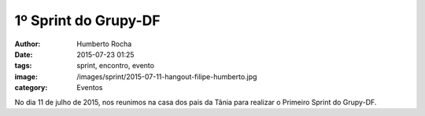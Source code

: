 1º Sprint do Grupy-DF
=====================
:author: Humberto Rocha
:date: 2015-07-23 01:25
:tags: sprint, encontro, evento
:image: /images/sprint/2015-07-11-hangout-filipe-humberto.jpg
:category: Eventos

No dia 11 de julho de 2015, nos reunimos na casa dos pais da Tânia para realizar
o Primeiro Sprint do Grupy-DF.
